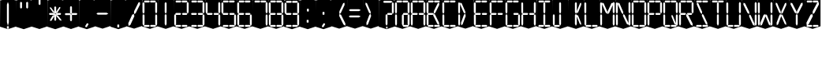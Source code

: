 SplineFontDB: 3.0
FontName: Oisac-Regular
FullName: Oisac Regular
FamilyName: Oisac
Weight: Regular
Copyright: Copyright (c) 2025, Dr Anirban Mitra
UComments: "2025-1-26: Created with FontForge (http://fontforge.org)"
Version: 0.100
ItalicAngle: 0
UnderlinePosition: -102
UnderlineWidth: 51
Ascent: 820
Descent: 204
InvalidEm: 0
UFOAscent: 820
UFODescent: -204
LayerCount: 7
Layer: 0 0 "Back" 1
Layer: 1 0 "public.default" 0 "glyphs"
Layer: 2 0 "flat" 1 "glyphs.flat"
Layer: 3 0 "peak" 1 "glyphs.peak"
Layer: 4 0 "Black" 1 "glyphs.B_lack"
Layer: 5 0 "flat#1" 1 "glyphs.flat#1"
Layer: 6 0 "peak#1" 1 "glyphs.peak#1"
StyleMap: 0x0000
FSType: 0
OS2Version: 0
OS2_WeightWidthSlopeOnly: 0
OS2_UseTypoMetrics: 0
CreationTime: 1739809578
ModificationTime: 1740369903
PfmFamily: 16
TTFWeight: 400
TTFWidth: 5
LineGap: 0
VLineGap: 0
OS2TypoAscent: 1230
OS2TypoAOffset: 0
OS2TypoDescent: -306
OS2TypoDOffset: 0
OS2TypoLinegap: 0
OS2WinAscent: 1230
OS2WinAOffset: 0
OS2WinDescent: 306
OS2WinDOffset: 0
HheadAscent: 1230
HheadAOffset: 0
HheadDescent: -306
HheadDOffset: 0
OS2CapHeight: 768
OS2XHeight: 512
OS2Vendor: 'anir'
DEI: 91125
LangName: 1033 "Copyright (c) 2025, Dr Anirban Mitra" "" "" "" "" "Version 0.100" "" "" "Dr Anirban Mitra" "Dr Anirban Mitra" "A Color Variable Caps only Font with LED Display Look " "https://fonts.atipra.in" "https://github.com/mitradranirban" "This font is released under SIL Open Font Licence Version 1.1. The Licence is available with a FAQ at https://openfontlicense.org" "https://openfontlicense.org"
PickledDataWithLists: "(dp0
Vxyz.fontra.lineMetricsHorizontalLayout.zones
p1
(dp2
Vascender
p3
I16
sVbaseline
p4
I-16
sVcapHeight
p5
I16
sVdescender
p6
I-16
sVxHeight
p7
I16
ss."
Encoding: Custom
UnicodeInterp: none
NameList: AGL For New Fonts
DisplaySize: -72
AntiAlias: 1
FitToEm: 0
WinInfo: 36 18 7
BeginChars: 160 160

StartChar: .notdef
Encoding: 53 0 0
GlifName: _notdef
Width: 512
VWidth: 0
Flags: W
LayerCount: 2
Fore
Refer: 51 32 N 1 0 0 1 3 -18 2
Refer: 31 -1 N 1 0 0 1 11 -2 2
Refer: 31 -1 N 1 0 0 1 10 379 2
Refer: 31 -1 N 1 0 0 1 216 2 2
Refer: 31 -1 N 1 0 0 1 216 392 2
Refer: 31 -1 N 1 0 0 1 420 -5 2
Refer: 31 -1 N 1 0 0 1 419 386 2
Refer: 31 -1 N 0 1 -0.5 0 456 -40 2
Refer: 31 -1 N 0 1 -0.5 0 453 745 2
Refer: 31 -1 N 0 1 -0.5 0 249.06 350 2
Refer: 31 -1 N 0 1 -0.45 0 449.933 350 2
Refer: 31 -1 N 0.685728 0.488083 -0.340114 0.85335 397.16 7.74371 2
Refer: 31 -1 N 0 1 -0.5 0 253 -41 2
Refer: 31 -1 N 0 1 -0.5 0 257 745 2
Refer: 31 -1 N 0.595228 -0.882265 0.356786 0.875603 264.911 449.2 2
Refer: 31 -1 N 0.643447 -0.709068 0.257814 0.84246 90.2595 48.2422 2
Refer: 31 -1 N 0.682045 0.497351 -0.338287 0.869553 194 404 2
Guideline: "TOP" "" 11 795 0 0 0
PickledDataWithLists: "(dp0
Vxyz.fontra.layer-names
p1
(dp2
VOisac-Regular/public.default
p3
Vdefault
p4
ss."
EndChar

StartChar: A
Encoding: 27 65 1
GlifName: A_
Width: 512
VWidth: 0
Flags: W
LayerCount: 2
Fore
Refer: 51 32 N 1 0 0 1 3 -8 2
Refer: 31 -1 N 1 0 0 1 11 -2 2
Refer: 31 -1 N 1 0 0 1 10 389 2
Refer: 31 -1 N 1 0 0 1 420 -5 2
Refer: 31 -1 N 1 0 0 1 419 396 2
Refer: 31 -1 N 0 1 -0.5 0 453 755 2
Refer: 31 -1 N 0 1 -0.5 0 249.06 350 2
Refer: 31 -1 N 0 1 -0.45 0 449.933 350 2
Refer: 31 -1 N 0 1 -0.5 0 257 755 2
PickledDataWithLists: "(dp0
Vxyz.fontra.layer-names
p1
(dp2
VOisac-Regular/public.default
p3
Vdefault
p4
ss."
EndChar

StartChar: B
Encoding: 28 66 2
GlifName: B_
Width: 512
VWidth: 0
Flags: W
LayerCount: 2
Fore
Refer: 51 32 N 1 0 0 1 3 -8 2
Refer: 31 -1 N 1 0 0 1 11 -2 2
Refer: 31 -1 N 1 0 0 1 10 389 2
Refer: 31 -1 N 0 1 -0.5 0 456 -40 2
Refer: 31 -1 N 0 1 -0.5 0 453 755 2
Refer: 31 -1 N 0 1 -0.5 0 249.06 350 2
Refer: 31 -1 N 0.937286 0.544684 -0.464884 0.952309 386.037 5.28175 2
Refer: 31 -1 N 0 1 -0.5 0 253 -41 2
Refer: 31 -1 N 0 1 -0.5 0 257 755 2
Refer: 31 -1 N 0.758859 -0.927149 0.454868 0.920148 219.918 433.533 2
PickledDataWithLists: "(dp0
Vxyz.fontra.layer-names
p1
(dp2
VOisac-Regular/public.default
p3
Vdefault
p4
ss."
EndChar

StartChar: C
Encoding: 29 67 3
GlifName: C_
Width: 512
VWidth: 0
Flags: W
LayerCount: 2
Fore
Refer: 51 32 N 1 0 0 1 3 -8 2
Refer: 31 -1 N 1 0 0 1 11 -2 2
Refer: 31 -1 N 1 0 0 1 10 389 2
Refer: 31 -1 N 0 1 -0.5 0 456 -40 2
Refer: 31 -1 N 0 1 -0.5 0 453 755 2
Refer: 31 -1 N 0 1 -0.5 0 253 -41 2
Refer: 31 -1 N 0 1 -0.5 0 257 755 2
Guideline: "TOP" "" 11 795 0 0 0
PickledDataWithLists: "(dp0
Vxyz.fontra.layer-names
p1
(dp2
VOisac-Regular/public.default
p3
Vdefault
p4
ss."
EndChar

StartChar: D
Encoding: 30 68 4
GlifName: D_
Width: 512
VWidth: 0
Flags: W
LayerCount: 2
Fore
Refer: 31 -1 N 1 0 0 1 11 -2 2
Refer: 31 -1 N 1 0 0 1 10 389 2
Refer: 31 -1 N 0.864536 -0.796041 0.346399 0.945795 83.5746 51.5145 2
Refer: 31 -1 N 0.83377 0.544634 -0.413541 0.952221 217.92 369.703 2
Refer: 51 32 N 1 0 0 1 0 0 2
Guideline: "TOP" "" 11 795 0 0 0
PickledDataWithLists: "(dp0
Vxyz.fontra.layer-names
p1
(dp2
VOisac-Regular/public.default
p3
Vdefault
p4
ss."
EndChar

StartChar: E
Encoding: 31 69 5
GlifName: E_
Width: 512
VWidth: 0
Flags: W
LayerCount: 2
Fore
Refer: 51 32 N 1 0 0 1 3 -8 2
Refer: 31 -1 N 1 0 0 1 11 -2 2
Refer: 31 -1 N 1 0 0 1 10 389 2
Refer: 31 -1 N 0 1 -0.5 0 456 -40 2
Refer: 31 -1 N 0 1 -0.5 0 453 755 2
Refer: 31 -1 N 0 1 -0.5 0 249.06 350 2
Refer: 31 -1 N 0 1 -0.45 0 449.933 350 2
Refer: 31 -1 N 0 1 -0.5 0 253 -41 2
Refer: 31 -1 N 0 1 -0.5 0 257 755 2
Guideline: "TOP" "" 11 795 0 0 0
PickledDataWithLists: "(dp0
Vxyz.fontra.layer-names
p1
(dp2
VOisac-Regular/public.default
p3
Vdefault
p4
ss."
EndChar

StartChar: F
Encoding: 32 70 6
GlifName: F_
Width: 512
VWidth: 0
Flags: W
LayerCount: 2
Fore
Refer: 51 32 N 1 0 0 1 3 -8 2
Refer: 31 -1 N 1 0 0 1 11 -2 2
Refer: 31 -1 N 1 0 0 1 10 389 2
Refer: 31 -1 N 0 1 -0.5 0 453 755 2
Refer: 31 -1 N 0 1 -0.5 0 249.06 350 2
Refer: 31 -1 N 0 1 -0.45 0 449.933 350 2
Refer: 31 -1 N 0 1 -0.5 0 257 755 2
Guideline: "TOP" "" 11 795 0 0 0
PickledDataWithLists: "(dp0
Vxyz.fontra.layer-names
p1
(dp2
VOisac-Regular/public.default
p3
Vdefault
p4
ss."
EndChar

StartChar: G
Encoding: 33 71 7
GlifName: G_
Width: 512
VWidth: 0
Flags: W
LayerCount: 2
Fore
Refer: 51 32 N 1 0 0 1 3 -8 2
Refer: 31 -1 N 1 0 0 1 11 -2 2
Refer: 31 -1 N 1 0 0 1 10 389 2
Refer: 31 -1 N 1 0 0 1 420 -5 2
Refer: 31 -1 N 0 1 -0.5 0 456 -40 2
Refer: 31 -1 N 0 1 -0.5 0 453 755 2
Refer: 31 -1 N 0 1 -0.45 0 449.933 350 2
Refer: 31 -1 N 0 1 -0.5 0 253 -41 2
Refer: 31 -1 N 0 1 -0.5 0 257 755 2
Guideline: "TOP" "" 11 795 0 0 0
PickledDataWithLists: "(dp0
Vxyz.fontra.layer-names
p1
(dp2
VOisac-Regular/public.default
p3
Vdefault
p4
ss."
EndChar

StartChar: H
Encoding: 34 72 8
GlifName: H_
Width: 512
VWidth: 0
Flags: W
LayerCount: 2
Fore
Refer: 31 -1 N 1 0 0 1 11 -2 2
Refer: 31 -1 N 1 0 0 1 10 389 2
Refer: 31 -1 N 1 0 0 1 420 -5 2
Refer: 31 -1 N 1 0 0 1 419 396 2
Refer: 31 -1 N 0 1 -0.5 0 249.06 350 2
Refer: 31 -1 N 0 1 -0.45 0 449.933 350 2
Refer: 51 32 N 1 0 0 1 0 0 2
Guideline: "TOP" "" 11 795 0 0 0
PickledDataWithLists: "(dp0
Vxyz.fontra.layer-names
p1
(dp2
VOisac-Regular/public.default
p3
Vdefault
p4
ss."
EndChar

StartChar: I
Encoding: 35 73 9
GlifName: I_
Width: 512
VWidth: 0
Flags: W
LayerCount: 2
Fore
Refer: 51 32 N 1 0 0 1 3 -8 2
Refer: 31 -1 N 1 0 0 1 216 2 2
Refer: 31 -1 N 1 0 0 1 216 392 2
Refer: 31 -1 N 0 1 -0.5 0 456 -40 2
Refer: 31 -1 N 0 1 -0.5 0 453 755 2
Refer: 31 -1 N 0 1 -0.5 0 253 -41 2
Refer: 31 -1 N 0 1 -0.5 0 257 755 2
Guideline: "TOP" "" 11 795 0 0 0
PickledDataWithLists: "(dp0
Vxyz.fontra.layer-names
p1
(dp2
VOisac-Regular/public.default
p3
Vdefault
p4
ss."
EndChar

StartChar: J
Encoding: 36 74 10
GlifName: J_
Width: 512
VWidth: 0
Flags: W
LayerCount: 2
Fore
Refer: 51 32 N 1 0 0 1 3 -8 2
Refer: 31 -1 N 1 0 0 1 11 -2 2
Refer: 31 -1 N 1 0 0 1 216 2 2
Refer: 31 -1 N 1 0 0 1 216 392 2
Refer: 31 -1 N 0 1 -0.5 0 253 -41 2
PickledDataWithLists: "(dp0
Vxyz.fontra.layer-names
p1
(dp2
VOisac-Regular/public.default
p3
Vdefault
p4
ss."
EndChar

StartChar: K
Encoding: 37 75 11
GlifName: K_
Width: 512
VWidth: 0
Flags: W
LayerCount: 2
Fore
Refer: 51 32 N 1 0 0 1 3 -8 2
Refer: 31 -1 N 1 0 0 1 216 2 2
Refer: 31 -1 N 1 0 0 1 216 392 2
Refer: 31 -1 N 0.685728 0.488083 -0.340114 0.85335 397.16 7.74371 2
Refer: 31 -1 N 0.595228 -0.882265 0.356786 0.875603 264.911 449.2 2
PickledDataWithLists: "(dp0
Vxyz.fontra.layer-names
p1
(dp2
VOisac-Regular/public.default
p3
Vdefault
p4
ss."
EndChar

StartChar: L
Encoding: 38 76 12
GlifName: L_
Width: 512
VWidth: 0
Flags: W
LayerCount: 2
Fore
Refer: 51 32 N 1 0 0 1 3 -8 2
Refer: 31 -1 N 1 0 0 1 11 -2 2
Refer: 31 -1 N 1 0 0 1 10 389 2
Refer: 31 -1 N 0 1 -0.5 0 456 -40 2
Refer: 31 -1 N 0 1 -0.5 0 253 -41 2
PickledDataWithLists: "(dp0
Vxyz.fontra.layer-names
p1
(dp2
VOisac-Regular/public.default
p3
Vdefault
p4
ss."
EndChar

StartChar: M
Encoding: 39 77 13
GlifName: M_
Width: 512
VWidth: 0
Flags: W
LayerCount: 2
Fore
Refer: 51 32 N 1 0 0 1 3 -8 2
Refer: 31 -1 N 1 0 0 1 11 -2 2
Refer: 31 -1 N 1 0 0 1 10 389 2
Refer: 31 -1 N 1 0 0 1 420 -5 2
Refer: 31 -1 N 1 0 0 1 419 396 2
Refer: 31 -1 N 0.715928 -0.94968 0.429135 0.942509 231.722 425.669 2
Refer: 31 -1 N 0.838233 0.545186 -0.415755 0.953186 218.623 369.303 2
PickledDataWithLists: "(dp0
Vxyz.fontra.layer-names
p1
(dp2
VOisac-Regular/public.default
p3
Vdefault
p4
ss."
EndChar

StartChar: N
Encoding: 40 78 14
GlifName: N_
Width: 512
VWidth: 0
Flags: W
LayerCount: 2
Fore
Refer: 51 32 N 1 0 0 1 3 -8 2
Refer: 31 -1 N 1 0 0 1 11 -2 2
Refer: 31 -1 N 1 0 0 1 10 389 2
Refer: 31 -1 N 1 0 0 1 420 -5 2
Refer: 31 -1 N 1 0 0 1 419 396 2
Refer: 31 -1 N 0.867359 0.52342 -0.430201 0.915131 389.129 6.20669 2
Refer: 31 -1 N 0.853298 0.558805 -0.423226 0.976999 220.998 359.423 2
PickledDataWithLists: "(dp0
Vxyz.fontra.layer-names
p1
(dp2
VOisac-Regular/public.default
p3
Vdefault
p4
ss."
EndChar

StartChar: O
Encoding: 41 79 15
GlifName: O_
Width: 512
VWidth: 0
Flags: W
LayerCount: 2
Fore
Refer: 51 32 N 1 0 0 1 3 -8 2
Refer: 31 -1 N 1 0 0 1 11 -2 2
Refer: 31 -1 N 1 0 0 1 10 389 2
Refer: 31 -1 N 1 0 0 1 420 -5 2
Refer: 31 -1 N 1 0 0 1 419 396 2
Refer: 31 -1 N 0 1 -0.5 0 456 -40 2
Refer: 31 -1 N 0 1 -0.5 0 453 755 2
Refer: 31 -1 N 0 1 -0.5 0 253 -41 2
Refer: 31 -1 N 0 1 -0.5 0 257 755 2
PickledDataWithLists: "(dp0
Vxyz.fontra.layer-names
p1
(dp2
VOisac-Regular/public.default
p3
Vdefault
p4
ss."
EndChar

StartChar: P
Encoding: 42 80 16
GlifName: P_
Width: 512
VWidth: 0
Flags: W
LayerCount: 2
Fore
Refer: 51 32 N 1 0 0 1 3 -8 2
Refer: 31 -1 N 1 0 0 1 11 -2 2
Refer: 31 -1 N 1 0 0 1 10 389 2
Refer: 31 -1 N 1 0 0 1 419 396 2
Refer: 31 -1 N 0 1 -0.5 0 453 755 2
Refer: 31 -1 N 0 1 -0.5 0 249.06 350 2
Refer: 31 -1 N 0 1 -0.45 0 449.933 350 2
Refer: 31 -1 N 0 1 -0.5 0 257 755 2
PickledDataWithLists: "(dp0
Vxyz.fontra.layer-names
p1
(dp2
VOisac-Regular/public.default
p3
Vdefault
p4
ss."
EndChar

StartChar: Q
Encoding: 43 81 17
GlifName: Q_
Width: 512
VWidth: 0
Flags: W
LayerCount: 2
Fore
Refer: 51 32 N 1 0 0 1 3 -8 2
Refer: 31 -1 N 1 0 0 1 11 -2 2
Refer: 31 -1 N 1 0 0 1 10 389 2
Refer: 31 -1 N 1 0 0 1 420 -5 2
Refer: 31 -1 N 1 0 0 1 419 396 2
Refer: 31 -1 N 0 1 -0.5 0 456 -40 2
Refer: 31 -1 N 0 1 -0.5 0 453 755 2
Refer: 31 -1 N 0.685728 0.488083 -0.340114 0.85335 397.16 7.74371 2
Refer: 31 -1 N 0 1 -0.5 0 253 -41 2
Refer: 31 -1 N 0 1 -0.5 0 257 755 2
PickledDataWithLists: "(dp0
Vxyz.fontra.layer-names
p1
(dp2
VOisac-Regular/public.default
p3
Vdefault
p4
ss."
EndChar

StartChar: R
Encoding: 44 82 18
GlifName: R_
Width: 512
VWidth: 0
Flags: W
LayerCount: 2
Fore
Refer: 51 32 N 1 0 0 1 3 -8 2
Refer: 31 -1 N 1 0 0 1 11 -2 2
Refer: 31 -1 N 1 0 0 1 10 389 2
Refer: 31 -1 N 1 0 0 1 419 396 2
Refer: 31 -1 N 0 1 -0.5 0 453 755 2
Refer: 31 -1 N 0 1 -0.5 0 249.06 350 2
Refer: 31 -1 N 0 1 -0.45 0 449.933 350 2
Refer: 31 -1 N 1.03053 0.573336 -0.511129 1.0024 417.098 -23.5001 2
Refer: 31 -1 N 0 1 -0.5 0 257 755 2
PickledDataWithLists: "(dp0
Vxyz.fontra.layer-names
p1
(dp2
VOisac-Regular/public.default
p3
Vdefault
p4
ss."
EndChar

StartChar: S
Encoding: 45 83 19
GlifName: S_
Width: 512
VWidth: 0
Flags: W
LayerCount: 2
Fore
Refer: 51 32 N 1 0 0 1 3 -8 2
Refer: 31 -1 N 0 1 -0.5 0 456 -40 2
Refer: 31 -1 N 0 1 -0.5 0 453 755 2
Refer: 31 -1 N 0.87168 0.530519 -0.432344 0.927544 388.938 5.89789 2
Refer: 31 -1 N 0 1 -0.5 0 253 -41 2
Refer: 31 -1 N 0 1 -0.5 0 257 755 2
Refer: 31 -1 N 0.848627 0.550109 -0.42091 0.961794 220.262 365.731 2
PickledDataWithLists: "(dp0
Vxyz.fontra.layer-names
p1
(dp2
VOisac-Regular/public.default
p3
Vdefault
p4
ss."
EndChar

StartChar: T
Encoding: 46 84 20
GlifName: T_
Width: 512
VWidth: 0
Flags: W
LayerCount: 2
Fore
Refer: 51 32 N 1 0 0 1 3 -8 2
Refer: 31 -1 N 1 0 0 1 216 2 2
Refer: 31 -1 N 1 0 0 1 216 392 2
Refer: 31 -1 N 0 1 -0.5 0 453 755 2
Refer: 31 -1 N 0 1 -0.5 0 257 755 2
PickledDataWithLists: "(dp0
Vxyz.fontra.layer-names
p1
(dp2
VOisac-Regular/public.default
p3
Vdefault
p4
ss."
EndChar

StartChar: U
Encoding: 47 85 21
GlifName: U_
Width: 512
VWidth: 0
Flags: W
LayerCount: 2
Fore
Refer: 51 32 N 1 0 0 1 3 -8 2
Refer: 31 -1 N 1 0 0 1 11 -2 2
Refer: 31 -1 N 1 0 0 1 10 389 2
Refer: 31 -1 N 1 0 0 1 420 -5 2
Refer: 31 -1 N 1 0 0 1 419 396 2
Refer: 31 -1 N 0 1 -0.5 0 456 -40 2
Refer: 31 -1 N 0 1 -0.5 0 253 -41 2
PickledDataWithLists: "(dp0
Vxyz.fontra.layer-names
p1
(dp2
VOisac-Regular/public.default
p3
Vdefault
p4
ss."
EndChar

StartChar: V
Encoding: 48 86 22
GlifName: V_
Width: 512
VWidth: 0
Flags: W
LayerCount: 2
Fore
Refer: 51 32 N 1 0 0 1 3 -8 2
Refer: 31 -1 N 1 0 0 1 420 -5 2
Refer: 31 -1 N 1 0 0 1 419 396 2
Refer: 31 -1 N 0.868845 0.548674 -0.430938 0.959285 386.396 -25.4448 2
Refer: 31 -1 N 0.940564 0.548375 -0.466509 0.958762 211 362 2
PickledDataWithLists: "(dp0
Vxyz.fontra.layer-names
p1
(dp2
VOisac-Regular/public.default
p3
Vdefault
p4
ss."
EndChar

StartChar: W
Encoding: 49 87 23
GlifName: W_
Width: 512
VWidth: 0
Flags: W
LayerCount: 2
Fore
Refer: 51 32 N 1 0 0 1 3 -8 2
Refer: 31 -1 N 1 0 0 1 11 -2 2
Refer: 31 -1 N 1 0 0 1 10 389 2
Refer: 31 -1 N 1 0 0 1 420 -5 2
Refer: 31 -1 N 1 0 0 1 419 396 2
Refer: 31 -1 N 0.792179 0.558277 -0.392912 0.976074 390.499 -20.7058 2
Refer: 31 -1 N 0.972779 -0.810252 0.38977 0.96268 61.7429 37.3974 2
PickledDataWithLists: "(dp0
Vxyz.fontra.layer-names
p1
(dp2
VOisac-Regular/public.default
p3
Vdefault
p4
ss."
EndChar

StartChar: X
Encoding: 50 88 24
GlifName: X_
Width: 512
VWidth: 0
Flags: W
LayerCount: 2
Fore
Refer: 51 32 N 1 0 0 1 3 -8 2
Refer: 31 -1 N 0.755684 0.543747 -0.403523 0.911847 394.226 5.31663 2
Refer: 31 -1 N 0.695695 -0.936656 0.417007 0.929584 237.286 430.215 2
Refer: 31 -1 N 0.855753 -0.7839 0.34288 0.93137 83.8402 51.0577 2
Refer: 31 -1 N 0.817007 0.542755 -0.405226 0.948937 215.277 371.065 2
PickledDataWithLists: "(dp0
Vxyz.fontra.layer-names
p1
(dp2
VOisac-Regular/public.default
p3
Vdefault
p4
ss."
EndChar

StartChar: Y
Encoding: 51 89 25
GlifName: Y_
Width: 512
VWidth: 0
Flags: W
LayerCount: 2
Fore
Refer: 51 32 N 1 0 0 1 3 -8 2
Refer: 31 -1 N 1 0 0 1 216 2 2
Refer: 31 -1 N 0.799943 -0.943617 0.479494 0.936492 225.899 430.253 2
Refer: 31 -1 N 0.966477 0.534558 -0.479362 0.934605 209.586 374.845 2
PickledDataWithLists: "(dp0
Vxyz.fontra.layer-names
p1
(dp2
VOisac-Regular/public.default
p3
Vdefault
p4
ss."
EndChar

StartChar: Z
Encoding: 52 90 26
GlifName: Z_
Width: 512
VWidth: 0
Flags: W
LayerCount: 2
Fore
Refer: 51 32 N 1 0 0 1 3 -8 2
Refer: 31 -1 N 0 1 -0.5 0 456 -40 2
Refer: 31 -1 N 0 1 -0.5 0 453 755 2
Refer: 31 -1 N 0 1 -0.5 0 253 -41 2
Refer: 31 -1 N 0 1 -0.5 0 257 755 2
Refer: 31 -1 N 0.860765 -0.98805 0.515951 0.980589 223.336 429.668 2
Refer: 31 -1 N 1.18556 -0.785312 0.475027 0.933048 18.2575 52.4193 2
PickledDataWithLists: "(dp0
Vxyz.fontra.layer-names
p1
(dp2
VOisac-Regular/public.default
p3
Vdefault
p4
ss."
EndChar

StartChar: asterisk
Encoding: 4 42 27
GlifName: asterisk
Width: 512
VWidth: 0
Flags: W
LayerCount: 2
Fore
Refer: 51 32 N 1 0 0 1 3 -18 2
Refer: 31 -1 N 1 0 0 0.598563 216 159.363 2
Refer: 31 -1 N 1 0 0 0.637591 216 392.725 2
Refer: 31 -1 N 0 1 -0.5 0 249.06 350 2
Refer: 31 -1 N 0 1 -0.45 0 449.933 350 2
Refer: 31 -1 N 0.815466 0.283689 -0.404462 0.495993 419.36 153.96 2
Refer: 31 -1 N 0.558153 -0.518039 0.334562 0.514128 266.105 438.631 2
Refer: 31 -1 N 0.781395 -0.423429 0.313086 0.503086 62.9136 172.708 2
Refer: 31 -1 N 0.692857 0.273794 -0.343649 0.478694 193.676 411.712 2
PickledDataWithLists: "(dp0
Vxyz.fontra.layer-names
p1
(dp2
VOisac-Regular/public.default
p3
Vdefault
p4
ss."
EndChar

StartChar: at
Encoding: 26 64 28
GlifName: at
Width: 512
VWidth: 0
Flags: HW
LayerCount: 2
Fore
SplineSet
5 839 m 257
 261 895 l 257
 515 842 l 257
 515 -13 l 257
 259 -98 l 257
 0 -17 l 257
 5 839 l 257
20 344 m 257
 20 59 l 257
 52 -2 l 257
 82 55 l 257
 82 344 l 257
 51 387 l 257
 20 344 l 257
19 735 m 257
 19 450 l 257
 51 389 l 257
 81 446 l 257
 81 735 l 257
 50 778 l 257
 19 735 l 257
242 342 m 257
 242 57 l 257
 274 -4 l 257
 304 53 l 257
 304 342 l 257
 273 385 l 257
 242 342 l 257
428 742 m 257
 428 457 l 257
 460 396 l 257
 490 453 l 257
 490 742 l 257
 459 785 l 257
 428 742 l 257
292 -31 m 257
 435 -31 l 257
 465 1 l 257
 437 31 l 257
 292 31 l 257
 271 0 l 257
 292 -31 l 257
280 764 m 257
 423 764 l 257
 453 796 l 257
 425 826 l 257
 280 826 l 257
 259 795 l 257
 280 764 l 257
294 359 m 257
 422 359 l 257
 450 391 l 257
 424 421 l 257
 294 421 l 257
 275 390 l 257
 294 359 l 257
84 764 m 257
 227 764 l 257
 257 796 l 257
 229 826 l 257
 84 826 l 257
 63 795 l 257
 84 764 l 257
429 346 m 257
 429 61 l 257
 461 0 l 257
 491 57 l 257
 491 346 l 257
 460 389 l 257
 429 346 l 257
EndSplineSet
PickledDataWithLists: "(dp0
Vcom.black-foundry.variable-components
p1
(lp2
(dp3
Vbase
p4
Vspace
p5
sVlocation
p6
(dp7
sVtransformation
p8
(dp9
Vrotation
p10
I0
sVscaleX
p11
I1
sVscaleY
p12
I1
sVskewX
p13
I0
sVskewY
p14
I0
sVtCenterX
p15
I0
sVtCenterY
p16
I0
sVtranslateX
p17
I3
sVtranslateY
p18
I-8
ssa(dp19
g4
Vcomponent0
p20
sg6
(dp21
sg8
(dp22
g10
I0
sg11
I1
sg12
I1
sg13
I0
sg14
I0
sg15
I0
sg16
I0
sg17
I11
sg18
I-2
ssa(dp23
g4
Vcomponent0
p24
sg6
(dp25
sg8
(dp26
g10
I0
sg11
I1
sg12
I1
sg13
I0
sg14
I0
sg15
I0
sg16
I0
sg17
I10
sg18
I389
ssa(dp27
g4
Vcomponent0
p28
sg6
(dp29
sg8
(dp30
g10
I0
sg11
I1
sg12
I1
sg13
I0
sg14
I0
sg15
I0
sg16
I0
sg17
I233
sg18
I-4
ssa(dp31
g4
Vcomponent0
p32
sg6
(dp33
sg8
(dp34
g10
I0
sg11
I1
sg12
I1
sg13
I0
sg14
I0
sg15
I0
sg16
I0
sg17
I419
sg18
I396
ssa(dp35
g4
Vcomponent0
p36
sg6
(dp37
sg8
(dp38
g10
I90
sg11
I1
sg12
F0.5
sg13
I0
sg14
I0
sg15
I0
sg16
I0
sg17
I465
sg18
I-40
ssa(dp39
g4
Vcomponent0
p40
sg6
(dp41
sg8
(dp42
g10
I90
sg11
I1
sg12
F0.5
sg13
I0
sg14
I0
sg15
I0
sg16
I0
sg17
I453
sg18
I755
ssa(dp43
g4
Vcomponent0
p44
sg6
(dp45
sg8
(dp46
g10
I90
sg11
I1
sg12
F0.45
sg13
I0
sg14
I0
sg15
I0
sg16
I0
sg17
F449.9330351307241
sg18
I350
ssa(dp47
g4
Vcomponent0
p48
sg6
(dp49
sg8
(dp50
g10
I90
sg11
I1
sg12
F0.5
sg13
I0
sg14
I0
sg15
I0
sg16
I0
sg17
I257
sg18
I755
ssa(dp51
g4
Vcomponent0
p52
sg6
(dp53
Vbevel
p54
I45
sVwidth
p55
I400
ssg8
(dp56
g10
I0
sg11
I1
sg12
I1
sg13
I0
sg14
I0
sg15
I0
sg16
I0
sg17
I420
sg18
I0
ssasVxyz.fontra.layer-names
p57
(dp58
VOisac-Regular/public.default
p59
Vdefault
p60
ss."
EndChar

StartChar: colon
Encoding: 20 58 29
GlifName: colon
Width: 512
VWidth: 0
Flags: W
LayerCount: 2
Fore
Refer: 51 32 N 1 0 0 1 3 -18 2
Refer: 31 -1 N 1 0 0 0.25096 216 102.025 2
Refer: 31 -1 N 1 0 0 0.25096 223 464 2
PickledDataWithLists: "(dp0
Vxyz.fontra.layer-names
p1
(dp2
VOisac-Regular/public.default
p3
Vdefault
p4
ss."
EndChar

StartChar: comma
Encoding: 6 44 30
GlifName: comma
Width: 512
VWidth: 0
Flags: HW
LayerCount: 2
Fore
Refer: 51 32 N 1 0 0 1 3 -18 2
Refer: 31 -1 N 0.853948 -0.520359 0.19478 0.319201 185 -21 2
PickledDataWithLists: "(dp0
Vxyz.fontra.layer-names
p1
(dp2
VOisac-Regular/public.default
p3
Vdefault
p4
ss."
EndChar

StartChar: component0
Encoding: 54 -1 31
GlifName: component0
Width: 80
VWidth: 0
GlyphClass: 5
Flags: W
LayerCount: 4
Fore
SplineSet
9 346 m 257
 40 389 l 257
 71 346 l 257
 71 57 l 257
 41 0 l 257
 9 61 l 257
 9 346 l 257
EndSplineSet
PickledDataWithLists: "(dp0
Vcom.black-foundry.glyph-designspace
p1
(dp2
Vaxes
p3
(lp4
(dp5
Vdefault
p6
I100
sVmaximum
p7
I100
sVminimum
p8
I10
sVname
p9
Vwidth
p10
sassVxyz.fontra.layer-names
p11
(dp12
VOisac-Regular/flat
p13
Vflat
p14
sVOisac-Regular/peak
p15
Vpeak
p16
sVOisac-Regular/public.default
p17
Vthin
p18
ss."
Layer: 2
SplineSet
3 390 m 257
 17 390 l 257
 33 390 l 257
 34 -1 l 257
 16 -1 l 257
 0 1 l 257
 3 390 l 257
EndSplineSet
Layer: 3
SplineSet
-1 390 m 257
 17 479 l 257
 34 390 l 257
 34 1 l 257
 17 -72 l 257
 0 1 l 257
 -1 390 l 257
EndSplineSet
EndChar

StartChar: eight
Encoding: 18 56 32
GlifName: eight
Width: 512
VWidth: 0
Flags: W
LayerCount: 2
Fore
Refer: 51 32 N 1 0 0 1 3 -8 2
Refer: 31 -1 N 1 0 0 1 11 -2 2
Refer: 31 -1 N 1 0 0 1 10 389 2
Refer: 31 -1 N 1 0 0 1 420 -5 2
Refer: 31 -1 N 1 0 0 1 419 396 2
Refer: 31 -1 N 0 1 -0.5 0 456 -40 2
Refer: 31 -1 N 0 1 -0.5 0 453 755 2
Refer: 31 -1 N 0 1 -0.5 0 249.06 350 2
Refer: 31 -1 N 0 1 -0.45 0 449.933 350 2
Refer: 31 -1 N 0 1 -0.5 0 253 -41 2
Refer: 31 -1 N 0 1 -0.5 0 257 755 2
PickledDataWithLists: "(dp0
Vxyz.fontra.layer-names
p1
(dp2
VOisac-Regular/public.default
p3
Vdefault
p4
ss."
EndChar

StartChar: equal
Encoding: 23 61 33
GlifName: equal
Width: 512
VWidth: 0
Flags: W
LayerCount: 2
Fore
Refer: 51 32 N 1 0 0 1 0 0 2
Refer: 31 -1 N 0 1 -1 0 445 473 2
Refer: 31 -1 N 0 1 -1 0 441 267 2
PickledDataWithLists: "(dp0
Vxyz.fontra.layer-names
p1
(dp2
VOisac-Regular/public.default
p3
Vdefault
p4
ss."
EndChar

StartChar: exclam
Encoding: 1 33 34
GlifName: exclam
Width: 512
VWidth: 0
Flags: W
LayerCount: 2
Fore
Refer: 51 32 N 1 0 0 1 3 -18 2
Refer: 31 -1 N 1 0 0 0.23978 216 -100.199 2
Refer: 31 -1 N 1 0 0 2.00617 216 0.59854 2
PickledDataWithLists: "(dp0
Vxyz.fontra.layer-names
p1
(dp2
VOisac-Regular/public.default
p3
Vdefault
p4
ss."
EndChar

StartChar: five
Encoding: 15 53 35
GlifName: five
Width: 512
VWidth: 0
Flags: W
LayerCount: 2
Fore
Refer: 51 32 N 1 0 0 1 3 -8 2
Refer: 31 -1 N 1 0 0 1 10 389 2
Refer: 31 -1 N 1 0 0 1 420 -5 2
Refer: 31 -1 N 0 1 -0.5 0 456 -40 2
Refer: 31 -1 N 0 1 -0.5 0 453 755 2
Refer: 31 -1 N 0 1 -0.5 0 249.06 350 2
Refer: 31 -1 N 0 1 -0.45 0 449.933 350 2
Refer: 31 -1 N 0 1 -0.5 0 253 -41 2
Refer: 31 -1 N 0 1 -0.5 0 257 755 2
PickledDataWithLists: "(dp0
Vxyz.fontra.layer-names
p1
(dp2
VOisac-Regular/public.default
p3
Vdefault
p4
ss."
EndChar

StartChar: four
Encoding: 14 52 36
GlifName: four
Width: 512
VWidth: 0
Flags: W
LayerCount: 2
Fore
Refer: 51 32 N 1 0 0 1 3 -8 2
Refer: 31 -1 N 1 0 0 1 10 389 2
Refer: 31 -1 N 1 0 0 1 420 -5 2
Refer: 31 -1 N 1 0 0 1 419 396 2
Refer: 31 -1 N 0 1 -0.5 0 249.06 350 2
Refer: 31 -1 N 0 1 -0.45 0 449.933 350 2
PickledDataWithLists: "(dp0
Vxyz.fontra.layer-names
p1
(dp2
VOisac-Regular/public.default
p3
Vdefault
p4
ss."
EndChar

StartChar: greater
Encoding: 24 62 37
GlifName: greater
Width: 512
VWidth: 0
Flags: W
LayerCount: 2
Fore
Refer: 31 -1 N 0.873478 -0.788703 0.349982 0.937077 83.9963 51.2384 2
Refer: 31 -1 N 0.834373 0.548461 -0.41384 0.958913 218.015 366.926 2
Refer: 51 32 N 1 0 0 1 0 0 2
PickledDataWithLists: "(dp0
Vxyz.fontra.layer-names
p1
(dp2
VOisac-Regular/public.default
p3
Vdefault
p4
ss."
EndChar

StartChar: hyphen
Encoding: 7 45 38
GlifName: hyphen
Width: 512
VWidth: 0
Flags: W
LayerCount: 2
Fore
Refer: 51 32 N 1 0 0 1 0 0 2
Refer: 31 -1 N 0 1 -1 0 445 358 2
PickledDataWithLists: "(dp0
Vxyz.fontra.layer-names
p1
(dp2
VOisac-Regular/public.default
p3
Vdefault
p4
ss."
EndChar

StartChar: less
Encoding: 22 60 39
GlifName: less
Width: 512
VWidth: 0
Flags: W
LayerCount: 2
Fore
Refer: 31 -1 N 0.984828 0.565329 -0.488464 0.988404 414.766 -20.0247 2
Refer: 31 -1 N 0.726876 -0.945327 0.435697 0.938188 228.712 427.188 2
Refer: 51 32 N 1 0 0 1 0 0 2
PickledDataWithLists: "(dp0
Vxyz.fontra.layer-names
p1
(dp2
VOisac-Regular/public.default
p3
Vdefault
p4
ss."
EndChar

StartChar: nine
Encoding: 19 57 40
GlifName: nine
Width: 512
VWidth: 0
Flags: W
LayerCount: 2
Fore
Refer: 51 32 N 1 0 0 1 3 -18 2
Refer: 31 -1 N 1 0 0 1 10 379 2
Refer: 31 -1 N 1 0 0 1 420 -5 2
Refer: 31 -1 N 1 0 0 1 419 386 2
Refer: 31 -1 N 0 1 -0.5 0 456 -40 2
Refer: 31 -1 N 0 1 -0.5 0 453 745 2
Refer: 31 -1 N 0 1 -0.5 0 249.06 350 2
Refer: 31 -1 N 0 1 -0.45 0 449.933 350 2
Refer: 31 -1 N 0 1 -0.5 0 253 -41 2
Refer: 31 -1 N 0 1 -0.5 0 257 745 2
PickledDataWithLists: "(dp0
Vxyz.fontra.layer-names
p1
(dp2
VOisac-Regular/public.default
p3
Vdefault
p4
ss."
EndChar

StartChar: one
Encoding: 11 49 41
GlifName: one
Width: 512
VWidth: 0
Flags: W
LayerCount: 2
Fore
Refer: 51 32 N 1 0 0 1 3 -8 2
Refer: 31 -1 N 1 0 0 1 216 2 2
Refer: 31 -1 N 1 0 0 1 216 392 2
PickledDataWithLists: "(dp0
Vxyz.fontra.layer-names
p1
(dp2
VOisac-Regular/public.default
p3
Vdefault
p4
ss."
EndChar

StartChar: period
Encoding: 8 46 42
GlifName: period
Width: 512
VWidth: 0
Flags: W
LayerCount: 2
Fore
Refer: 51 32 N 1 0 0 1 3 -18 2
Refer: 31 -1 N 1 -7.10325e-05 0.000270972 0.26214 214 -55 2
PickledDataWithLists: "(dp0
Vxyz.fontra.layer-names
p1
(dp2
VOisac-Regular/public.default
p3
Vdefault
p4
ss."
EndChar

StartChar: plus
Encoding: 5 43 43
GlifName: plus
Width: 512
VWidth: 0
Flags: HW
LayerCount: 2
Fore
SplineSet
225 366 m 257
 225 190 l 257
 257 152 l 257
 287 188 l 257
 287 366 l 257
 256 392 l 257
 225 366 l 257
225 626 m 257
 225 434 l 257
 257 393 l 257
 287 431 l 257
 287 626 l 257
 256 655 l 257
 225 626 l 257
76 359 m 257
 219 359 l 257
 249 391 l 257
 221 421 l 257
 76 421 l 257
 55 390 l 257
 76 359 l 257
291 363 m 257
 434 363 l 257
 464 395 l 257
 436 425 l 257
 291 425 l 257
 270 394 l 257
 291 363 l 257
2 847 m 257
 258 903 l 257
 512 850 l 257
 512 -5 l 257
 256 -90 l 257
 -3 -9 l 257
 2 847 l 257
EndSplineSet
PickledDataWithLists: "(dp0
Vcom.black-foundry.variable-components
p1
(lp2
(dp3
Vbase
p4
Vcomponent0
p5
sVlocation
p6
(dp7
sVtransformation
p8
(dp9
Vrotation
p10
I0
sVscaleX
p11
I1
sVscaleY
p12
F0.6162777143030966
sVskewX
p13
I0
sVskewY
p14
I0
sVtCenterX
p15
I0
sVtCenterY
p16
I0
sVtranslateX
p17
I216
sVtranslateY
p18
F152.4191359931861
ssa(dp19
g4
Vcomponent0
p20
sg6
(dp21
sg8
(dp22
g10
I0
sg11
I1
sg12
F0.6740988806409862
sg13
I0
sg14
I0
sg15
I0
sg16
I0
sg17
I216
sg18
F392.651802238718
ssa(dp23
g4
Vcomponent0
p24
sg6
(dp25
Vwidth
p26
I100
ssg8
(dp27
g10
I90
sg11
I1
sg12
F0.5
sg13
I0
sg14
I0
sg15
I0
sg16
I0
sg17
F249.05990221686073
sg18
I350
ssa(dp28
g4
Vcomponent0
p29
sg6
(dp30
sg8
(dp31
g10
I90
sg11
I1
sg12
F0.5
sg13
I0
sg14
I0
sg15
I0
sg16
I0
sg17
I464
sg18
I354
ssa(dp32
g4
Vspace
p33
sg6
(dp34
sasVxyz.fontra.layer-names
p35
(dp36
VOisac-Regular/public.default
p37
Vdefault
p38
ss."
EndChar

StartChar: question
Encoding: 25 63 44
GlifName: question
Width: 512
VWidth: 0
Flags: W
LayerCount: 2
Fore
Refer: 51 32 N 1 0 0 1 3 -18 2
Refer: 31 -1 N 1 0 0 1 216 2 2
Refer: 31 -1 N 1 0 0 1 419 386 2
Refer: 31 -1 N 0 1 -0.13107 0 291 -97 2
Refer: 31 -1 N 0 1 -0.801852 0 453 745 2
Refer: 31 -1 N 0 1 -0.45 0 449.933 350 2
PickledDataWithLists: "(dp0
Vxyz.fontra.layer-names
p1
(dp2
VOisac-Regular/public.default
p3
Vdefault
p4
ss."
EndChar

StartChar: quotedbl
Encoding: 2 34 45
GlifName: quotedbl
Width: 512
VWidth: 0
Flags: HW
LayerCount: 2
Fore
SplineSet
5 829 m 257
 261 885 l 257
 515 832 l 257
 515 -23 l 257
 259 -108 l 257
 0 -27 l 257
 5 829 l 257
140 762 m 257
 140 596 l 257
 172 561 l 257
 202 594 l 257
 202 762 l 257
 171 787 l 257
 140 762 l 257
338 762 m 257
 338 596 l 257
 370 561 l 257
 400 594 l 257
 400 762 l 257
 369 787 l 257
 338 762 l 257
EndSplineSet
PickledDataWithLists: "(dp0
Vcom.black-foundry.variable-components
p1
(lp2
(dp3
Vbase
p4
Vspace
p5
sVlocation
p6
(dp7
sVtransformation
p8
(dp9
Vrotation
p10
I0
sVscaleX
p11
I1
sVscaleY
p12
I1
sVskewX
p13
I0
sVskewY
p14
I0
sVtCenterX
p15
I0
sVtCenterY
p16
I0
sVtranslateX
p17
I3
sVtranslateY
p18
I-18
ssa(dp19
g4
Vcomponent0
p20
sg6
(dp21
sg8
(dp22
g10
I0
sg11
I1
sg12
F0.5818700884167993
sg13
I0
sg14
I0
sg15
I0
sg16
I0
sg17
I131
sg18
F560.6525356058651
ssa(dp23
g4
Vcomponent0
p24
sg6
(dp25
sg8
(dp26
g10
I0
sg11
I1
sg12
F0.581870088416799
sg13
I0
sg14
I0
sg15
I0
sg16
I0
sg17
I329
sg18
F560.6525356058652
ssasVxyz.fontra.layer-names
p27
(dp28
VOisac-Regular/public.default
p29
Vdefault
p30
ss."
EndChar

StartChar: quotesingle
Encoding: 3 39 46
GlifName: quotesingle
Width: 512
VWidth: 0
Flags: HW
LayerCount: 2
Fore
SplineSet
2 847 m 257
 258 903 l 257
 512 850 l 257
 512 -5 l 257
 256 -90 l 257
 -3 -9 l 257
 2 847 l 257
229 851 m 257
 229 716 l 257
 261 686 l 257
 291 714 l 257
 291 851 l 257
 260 872 l 257
 229 851 l 257
EndSplineSet
PickledDataWithLists: "(dp0
Vcom.black-foundry.variable-components
p1
(lp2
(dp3
Vbase
p4
Vspace
p5
sVlocation
p6
(dp7
sa(dp8
g4
Vcomponent0
p9
sg6
(dp10
Vbevel
p11
I45
sVwidth
p12
I400
ssVtransformation
p13
(dp14
Vrotation
p15
I0
sVscaleX
p16
I1
sVscaleY
p17
F0.4757672713851911
sVskewX
p18
I0
sVskewY
p19
I0
sVtCenterX
p20
I0
sVtCenterY
p21
I0
sVtranslateX
p22
I220
sVtranslateY
p23
F686.4992296170051
ssasVxyz.fontra.layer-names
p24
(dp25
VOisac-Regular/public.default
p26
Vdefault
p27
ss."
EndChar

StartChar: semicolon
Encoding: 21 59 47
GlifName: semicolon
Width: 512
VWidth: 0
Flags: W
LayerCount: 2
Fore
Refer: 51 32 N 1 0 0 1 3 -18 2
Refer: 31 -1 N 0.853948 -0.520359 0.19478 0.319201 185 -21 2
Refer: 31 -1 N 1 -7.10325e-05 0.000270972 0.26214 218 358 2
PickledDataWithLists: "(dp0
Vxyz.fontra.layer-names
p1
(dp2
VOisac-Regular/public.default
p3
Vdefault
p4
ss."
EndChar

StartChar: seven
Encoding: 17 55 48
GlifName: seven
Width: 512
VWidth: 0
Flags: W
LayerCount: 2
Fore
Refer: 51 32 N 1 0 0 1 3 -8 2
Refer: 31 -1 N 1 0 0 1 419 396 2
Refer: 31 -1 N 0 1 -0.5 0 453 755 2
Refer: 31 -1 N 0 1 -0.5 0 257 755 2
Refer: 31 -1 N 1 0 0 1 420 -5 2
PickledDataWithLists: "(dp0
Vxyz.fontra.layer-names
p1
(dp2
VOisac-Regular/public.default
p3
Vdefault
p4
ss."
EndChar

StartChar: six
Encoding: 16 54 49
GlifName: six
Width: 512
VWidth: 0
Flags: W
LayerCount: 2
Fore
Refer: 51 32 N 1 0 0 1 3 -8 2
Refer: 31 -1 N 1 0 0 1 11 -2 2
Refer: 31 -1 N 1 0 0 1 10 389 2
Refer: 31 -1 N 1 0 0 1 420 -5 2
Refer: 31 -1 N 0 1 -0.5 0 456 -40 2
Refer: 31 -1 N 0 1 -0.5 0 453 755 2
Refer: 31 -1 N 0 1 -0.5 0 249.06 350 2
Refer: 31 -1 N 0 1 -0.45 0 449.933 350 2
Refer: 31 -1 N 0 1 -0.5 0 253 -41 2
Refer: 31 -1 N 0 1 -0.5 0 257 755 2
PickledDataWithLists: "(dp0
Vxyz.fontra.layer-names
p1
(dp2
VOisac-Regular/public.default
p3
Vdefault
p4
ss."
EndChar

StartChar: slash
Encoding: 9 47 50
GlifName: slash
Width: 512
VWidth: 0
Flags: W
LayerCount: 2
Fore
Refer: 31 -1 N 0.832187 -1.0064 0.498822 0.998798 217.854 425.771 2
Refer: 31 -1 N 1.12171 -0.833363 0.449443 0.990138 29.9033 33.1206 2
Refer: 51 32 N 1 0 0 1 0 0 2
PickledDataWithLists: "(dp0
Vxyz.fontra.layer-names
p1
(dp2
VOisac-Regular/public.default
p3
Vdefault
p4
ss."
EndChar

StartChar: space
Encoding: 0 32 51
GlifName: space
Width: 512
VWidth: 0
Flags: W
LayerCount: 2
Fore
SplineSet
2 847 m 257
 -3 -9 l 257
 256 -90 l 257
 512 -5 l 257
 512 850 l 257
 258 903 l 257
 2 847 l 257
EndSplineSet
PickledDataWithLists: "(dp0
Vxyz.fontra.layer-names
p1
(dp2
VOisac-Regular/public.default
p3
Vdefault
p4
ss."
EndChar

StartChar: three
Encoding: 13 51 52
GlifName: three
Width: 512
VWidth: 0
Flags: W
LayerCount: 2
Fore
Refer: 51 32 N 1 0 0 1 3 -8 2
Refer: 31 -1 N 1 0 0 1 420 -5 2
Refer: 31 -1 N 1 0 0 1 419 396 2
Refer: 31 -1 N 0 1 -0.5 0 456 -40 2
Refer: 31 -1 N 0 1 -0.5 0 453 755 2
Refer: 31 -1 N 0 1 -0.5 0 249.06 350 2
Refer: 31 -1 N 0 1 -0.45 0 449.933 350 2
Refer: 31 -1 N 0 1 -0.5 0 253 -41 2
Refer: 31 -1 N 0 1 -0.5 0 257 755 2
PickledDataWithLists: "(dp0
Vxyz.fontra.layer-names
p1
(dp2
VOisac-Regular/public.default
p3
Vdefault
p4
ss."
EndChar

StartChar: two
Encoding: 12 50 53
GlifName: two
Width: 512
VWidth: 0
Flags: W
LayerCount: 2
Fore
Refer: 51 32 N 1 0 0 1 3 -8 2
Refer: 31 -1 N 1 0 0 1 11 -2 2
Refer: 31 -1 N 1 0 0 1 419 396 2
Refer: 31 -1 N 0 1 -0.5 0 456 -40 2
Refer: 31 -1 N 0 1 -0.5 0 453 755 2
Refer: 31 -1 N 0 1 -0.5 0 249.06 350 2
Refer: 31 -1 N 0 1 -0.45 0 449.933 350 2
Refer: 31 -1 N 0 1 -0.5 0 253 -41 2
Refer: 31 -1 N 0 1 -0.5 0 257 755 2
PickledDataWithLists: "(dp0
Vxyz.fontra.layer-names
p1
(dp2
VOisac-Regular/public.default
p3
Vdefault
p4
ss."
EndChar

StartChar: zero
Encoding: 10 48 54
GlifName: zero
Width: 512
VWidth: 0
Flags: W
LayerCount: 2
Fore
Refer: 51 32 N 1 0 0 1 3 -8 2
Refer: 31 -1 N 1 0 0 1 11 -2 2
Refer: 31 -1 N 1 0 0 1 10 389 2
Refer: 31 -1 N 1 0 0 1 420 -5 2
Refer: 31 -1 N 1 0 0 1 419 396 2
Refer: 31 -1 N 0 1 -0.5 0 456 -40 2
Refer: 31 -1 N 0 1 -0.5 0 453 755 2
Refer: 31 -1 N 0 1 -0.5 0 253 -41 2
Refer: 31 -1 N 0 1 -0.5 0 257 755 2
PickledDataWithLists: "(dp0
Vxyz.fontra.layer-names
p1
(dp2
VOisac-Regular/public.default
p3
Vdefault
p4
ss."
EndChar

StartChar: exclam.0
Encoding: 55 -1 55
Width: 512
VWidth: 0
Flags: HW
LayerCount: 7
Fore
Refer: 51 32 N 1 0 0 1 0 0 2
EndChar

StartChar: quotedbl.0
Encoding: 56 -1 56
Width: 512
VWidth: 0
Flags: HW
LayerCount: 7
Fore
Refer: 51 32 N 1 0 0 1 0 0 2
EndChar

StartChar: quotesingle.0
Encoding: 57 -1 57
Width: 512
VWidth: 0
Flags: HW
LayerCount: 7
Fore
Refer: 51 32 N 1 0 0 1 0 0 2
EndChar

StartChar: asterisk.0
Encoding: 58 -1 58
Width: 512
VWidth: 0
Flags: HW
LayerCount: 7
Fore
Refer: 51 32 N 1 0 0 1 0 0 2
EndChar

StartChar: plus.0
Encoding: 59 -1 59
Width: 512
VWidth: 0
Flags: HW
LayerCount: 7
Fore
Refer: 51 32 N 1 0 0 1 0 0 2
EndChar

StartChar: comma.0
Encoding: 60 -1 60
Width: 512
VWidth: 0
Flags: HW
LayerCount: 7
Fore
Refer: 51 32 N 1 0 0 1 0 0 2
EndChar

StartChar: hyphen.0
Encoding: 61 -1 61
Width: 512
VWidth: 0
Flags: HW
LayerCount: 7
Fore
Refer: 51 32 N 1 0 0 1 0 0 2
EndChar

StartChar: period.0
Encoding: 62 -1 62
Width: 512
VWidth: 0
Flags: HW
LayerCount: 7
Fore
Refer: 51 32 N 1 0 0 1 0 0 2
EndChar

StartChar: slash.0
Encoding: 63 -1 63
Width: 512
VWidth: 0
Flags: HW
LayerCount: 7
Fore
Refer: 51 32 N 1 0 0 1 0 0 2
EndChar

StartChar: zero.0
Encoding: 64 -1 64
Width: 512
VWidth: 0
Flags: HW
LayerCount: 7
Fore
Refer: 51 32 N 1 0 0 1 0 0 2
EndChar

StartChar: one.0
Encoding: 65 -1 65
Width: 512
VWidth: 0
Flags: HW
LayerCount: 7
Fore
Refer: 51 32 N 1 0 0 1 0 0 2
EndChar

StartChar: two.0
Encoding: 66 -1 66
Width: 512
VWidth: 0
Flags: HW
LayerCount: 7
Fore
Refer: 51 32 N 1 0 0 1 0 0 2
EndChar

StartChar: three.0
Encoding: 67 -1 67
Width: 512
VWidth: 0
Flags: HW
LayerCount: 7
Fore
Refer: 51 32 N 1 0 0 1 0 0 2
EndChar

StartChar: four.0
Encoding: 68 -1 68
Width: 512
VWidth: 0
Flags: HW
LayerCount: 7
Fore
Refer: 51 32 N 1 0 0 1 0 0 2
EndChar

StartChar: five.0
Encoding: 69 -1 69
Width: 512
VWidth: 0
Flags: HW
LayerCount: 7
Fore
Refer: 51 32 N 1 0 0 1 0 0 2
EndChar

StartChar: six.0
Encoding: 70 -1 70
Width: 512
VWidth: 0
Flags: HW
LayerCount: 7
Fore
Refer: 51 32 N 1 0 0 1 0 0 2
EndChar

StartChar: seven.0
Encoding: 71 -1 71
Width: 512
VWidth: 0
Flags: HW
LayerCount: 7
Fore
Refer: 51 32 N 1 0 0 1 0 0 2
EndChar

StartChar: eight.0
Encoding: 72 -1 72
Width: 512
VWidth: 0
Flags: HW
LayerCount: 7
Fore
Refer: 51 32 N 1 0 0 1 0 0 2
EndChar

StartChar: nine.0
Encoding: 73 -1 73
Width: 512
VWidth: 0
Flags: HW
LayerCount: 7
Fore
Refer: 51 32 N 1 0 0 1 0 0 2
EndChar

StartChar: colon.0
Encoding: 74 -1 74
Width: 512
VWidth: 0
Flags: HW
LayerCount: 7
Fore
Refer: 51 32 N 1 0 0 1 0 0 2
EndChar

StartChar: semicolon.0
Encoding: 75 -1 75
Width: 512
VWidth: 0
Flags: HW
LayerCount: 7
Fore
Refer: 51 32 N 1 0 0 1 0 0 2
EndChar

StartChar: less.0
Encoding: 76 -1 76
Width: 512
VWidth: 0
Flags: HW
LayerCount: 7
Fore
Refer: 51 32 N 1 0 0 1 0 0 2
EndChar

StartChar: equal.0
Encoding: 77 -1 77
Width: 512
VWidth: 0
Flags: HW
LayerCount: 7
Fore
Refer: 51 32 N 1 0 0 1 0 0 2
EndChar

StartChar: greater.0
Encoding: 78 -1 78
Width: 512
VWidth: 0
Flags: HW
LayerCount: 7
Fore
Refer: 51 32 N 1 0 0 1 0 0 2
EndChar

StartChar: question.0
Encoding: 79 -1 79
Width: 512
VWidth: 0
Flags: HW
LayerCount: 7
Fore
Refer: 51 32 N 1 0 0 1 0 0 2
EndChar

StartChar: A.0
Encoding: 80 -1 80
Width: 512
VWidth: 0
Flags: HW
LayerCount: 7
Fore
Refer: 51 32 N 1 0 0 1 0 0 2
EndChar

StartChar: B.0
Encoding: 81 -1 81
Width: 512
VWidth: 0
Flags: HW
LayerCount: 7
Fore
Refer: 51 32 N 1 0 0 1 0 0 2
EndChar

StartChar: NameMe.82
Encoding: 82 -1 82
Width: 512
VWidth: 0
Flags: HW
LayerCount: 7
Fore
Refer: 51 32 N 1 0 0 1 0 0 2
EndChar

StartChar: NameMe.83
Encoding: 83 -1 83
Width: 512
VWidth: 0
Flags: HW
LayerCount: 7
Fore
Refer: 51 32 N 1 0 0 1 0 0 2
EndChar

StartChar: NameMe.84
Encoding: 84 -1 84
Width: 512
VWidth: 0
Flags: HW
LayerCount: 7
Fore
Refer: 51 32 N 1 0 0 1 0 0 2
EndChar

StartChar: NameMe.85
Encoding: 85 -1 85
Width: 512
VWidth: 0
Flags: HW
LayerCount: 7
Fore
Refer: 51 32 N 1 0 0 1 0 0 2
EndChar

StartChar: NameMe.86
Encoding: 86 -1 86
Width: 512
VWidth: 0
Flags: HW
LayerCount: 7
Fore
Refer: 51 32 N 1 0 0 1 0 0 2
EndChar

StartChar: NameMe.87
Encoding: 87 -1 87
Width: 512
VWidth: 0
Flags: HW
LayerCount: 7
Fore
Refer: 51 32 N 1 0 0 1 0 0 2
EndChar

StartChar: NameMe.88
Encoding: 88 -1 88
Width: 512
VWidth: 0
Flags: HW
LayerCount: 7
Fore
Refer: 51 32 N 1 0 0 1 0 0 2
EndChar

StartChar: NameMe.89
Encoding: 89 -1 89
Width: 512
VWidth: 0
Flags: HW
LayerCount: 7
Fore
Refer: 51 32 N 1 0 0 1 0 0 2
EndChar

StartChar: NameMe.90
Encoding: 90 -1 90
Width: 512
VWidth: 0
Flags: HW
LayerCount: 7
Fore
Refer: 51 32 N 1 0 0 1 0 0 2
EndChar

StartChar: NameMe.91
Encoding: 91 -1 91
Width: 512
VWidth: 0
Flags: HW
LayerCount: 7
Fore
Refer: 51 32 N 1 0 0 1 0 0 2
EndChar

StartChar: NameMe.92
Encoding: 92 -1 92
Width: 512
VWidth: 0
Flags: HW
LayerCount: 7
Fore
Refer: 51 32 N 1 0 0 1 0 0 2
EndChar

StartChar: NameMe.93
Encoding: 93 -1 93
Width: 512
VWidth: 0
Flags: HW
LayerCount: 7
Fore
Refer: 51 32 N 1 0 0 1 0 0 2
EndChar

StartChar: NameMe.94
Encoding: 94 -1 94
Width: 512
VWidth: 0
Flags: HW
LayerCount: 7
Fore
Refer: 51 32 N 1 0 0 1 0 0 2
EndChar

StartChar: .notdef
Encoding: 95 -1 95
Width: 512
VWidth: 0
Flags: HW
LayerCount: 7
Fore
Refer: 51 32 N 1 0 0 1 0 0 2
EndChar

StartChar: .notdef
Encoding: 96 -1 96
Width: 512
VWidth: 0
Flags: HW
LayerCount: 7
Fore
Refer: 51 32 N 1 0 0 1 0 0 2
EndChar

StartChar: .notdef
Encoding: 97 -1 97
Width: 512
VWidth: 0
Flags: HW
LayerCount: 7
Fore
Refer: 51 32 N 1 0 0 1 0 0 2
EndChar

StartChar: .notdef
Encoding: 98 -1 98
Width: 512
VWidth: 0
Flags: HW
LayerCount: 7
Fore
Refer: 51 32 N 1 0 0 1 0 0 2
EndChar

StartChar: .notdef
Encoding: 99 -1 99
Width: 512
VWidth: 0
Flags: HW
LayerCount: 7
Fore
Refer: 51 32 N 1 0 0 1 0 0 2
EndChar

StartChar: .notdef
Encoding: 100 -1 100
Width: 512
VWidth: 0
Flags: HW
LayerCount: 7
Fore
Refer: 51 32 N 1 0 0 1 0 0 2
EndChar

StartChar: .notdef
Encoding: 101 -1 101
Width: 512
VWidth: 0
Flags: HW
LayerCount: 7
Fore
Refer: 51 32 N 1 0 0 1 0 0 2
EndChar

StartChar: .notdef
Encoding: 102 -1 102
Width: 512
VWidth: 0
Flags: HW
LayerCount: 7
Fore
Refer: 51 32 N 1 0 0 1 0 0 2
EndChar

StartChar: .notdef
Encoding: 103 -1 103
Width: 512
VWidth: 0
Flags: HW
LayerCount: 7
Fore
Refer: 51 32 N 1 0 0 1 0 0 2
EndChar

StartChar: .notdef
Encoding: 104 -1 104
Width: 512
VWidth: 0
Flags: HW
LayerCount: 7
Fore
Refer: 51 32 N 1 0 0 1 0 0 2
EndChar

StartChar: .notdef
Encoding: 105 -1 105
Width: 512
VWidth: 0
Flags: HW
LayerCount: 7
Fore
Refer: 51 32 N 1 0 0 1 0 0 2
EndChar

StartChar: .notdef
Encoding: 106 -1 106
Width: 512
VWidth: 0
Flags: HW
LayerCount: 7
Fore
Refer: 51 32 N 1 0 0 1 0 0 2
EndChar

StartChar: .notdef
Encoding: 107 -1 107
Width: 512
VWidth: 0
Flags: HW
LayerCount: 7
Fore
Refer: 51 32 N 1 0 0 1 0 0 2
EndChar

StartChar: NameMe.95
Encoding: 108 -1 108
Width: 512
VWidth: 0
Flags: HW
LayerCount: 7
Fore
Refer: 34 33 N 1 0 0 1 0 0 2
EndChar

StartChar: NameMe.96
Encoding: 109 -1 109
Width: 512
VWidth: 0
Flags: HW
LayerCount: 7
Fore
Refer: 45 34 N 1 0 0 1 0 0 2
EndChar

StartChar: NameMe.97
Encoding: 110 -1 110
Width: 512
VWidth: 0
Flags: HW
LayerCount: 7
Fore
Refer: 46 39 N 1 0 0 1 0 0 2
EndChar

StartChar: NameMe.98
Encoding: 111 -1 111
Width: 512
VWidth: 0
Flags: HW
LayerCount: 7
Fore
Refer: 27 42 N 1 0 0 1 0 0 2
EndChar

StartChar: NameMe.99
Encoding: 112 -1 112
Width: 512
VWidth: 0
Flags: HW
LayerCount: 7
Fore
Refer: 43 43 N 1 0 0 1 0 0 2
EndChar

StartChar: NameMe.100
Encoding: 113 -1 113
Width: 512
VWidth: 0
Flags: HW
LayerCount: 7
Fore
Refer: 30 44 N 1 0 0 1 0 0 2
EndChar

StartChar: NameMe.101
Encoding: 114 -1 114
Width: 512
VWidth: 0
Flags: HW
LayerCount: 7
Fore
Refer: 38 45 N 1 0 0 1 0 0 2
EndChar

StartChar: NameMe.102
Encoding: 115 -1 115
Width: 512
VWidth: 0
Flags: HW
LayerCount: 7
Fore
Refer: 42 46 N 1 0 0 1 0 0 2
EndChar

StartChar: NameMe.103
Encoding: 116 -1 116
Width: 512
VWidth: 0
Flags: HW
LayerCount: 7
Fore
Refer: 50 47 N 1 0 0 1 0 0 2
EndChar

StartChar: NameMe.104
Encoding: 117 -1 117
Width: 512
VWidth: 0
Flags: HW
LayerCount: 7
Fore
Refer: 54 48 N 1 0 0 1 0 0 2
EndChar

StartChar: NameMe.105
Encoding: 118 -1 118
Width: 512
VWidth: 0
Flags: HW
LayerCount: 7
Fore
Refer: 41 49 N 1 0 0 1 0 0 2
EndChar

StartChar: NameMe.106
Encoding: 119 -1 119
Width: 512
VWidth: 0
Flags: HW
LayerCount: 7
Fore
Refer: 53 50 N 1 0 0 1 0 0 2
EndChar

StartChar: NameMe.107
Encoding: 120 -1 120
Width: 512
VWidth: 0
Flags: HW
LayerCount: 7
Fore
Refer: 52 51 N 1 0 0 1 0 0 2
EndChar

StartChar: NameMe.108
Encoding: 121 -1 121
Width: 512
VWidth: 0
Flags: HW
LayerCount: 7
Fore
Refer: 36 52 N 1 0 0 1 0 0 2
EndChar

StartChar: NameMe.109
Encoding: 122 -1 122
Width: 512
VWidth: 0
Flags: HW
LayerCount: 7
Fore
Refer: 35 53 N 1 0 0 1 0 0 2
EndChar

StartChar: NameMe.110
Encoding: 123 -1 123
Width: 512
VWidth: 0
Flags: HW
LayerCount: 7
Fore
Refer: 49 54 N 1 0 0 1 0 0 2
EndChar

StartChar: NameMe.111
Encoding: 124 -1 124
Width: 512
VWidth: 0
Flags: HW
LayerCount: 7
Fore
Refer: 48 55 N 1 0 0 1 0 0 2
EndChar

StartChar: NameMe.112
Encoding: 125 -1 125
Width: 512
VWidth: 0
Flags: HW
LayerCount: 7
Fore
Refer: 32 56 N 1 0 0 1 0 0 2
EndChar

StartChar: NameMe.113
Encoding: 126 -1 126
Width: 512
VWidth: 0
Flags: HW
LayerCount: 7
Fore
Refer: 40 57 N 1 0 0 1 0 0 2
EndChar

StartChar: NameMe.114
Encoding: 127 -1 127
Width: 512
VWidth: 0
Flags: HW
LayerCount: 7
Fore
Refer: 29 58 N 1 0 0 1 0 0 2
EndChar

StartChar: NameMe.115
Encoding: 128 -1 128
Width: 512
VWidth: 0
Flags: HW
LayerCount: 7
Fore
Refer: 47 59 N 1 0 0 1 0 0 2
EndChar

StartChar: NameMe.116
Encoding: 129 -1 129
Width: 512
VWidth: 0
Flags: HW
LayerCount: 7
Fore
Refer: 39 60 N 1 0 0 1 0 0 2
EndChar

StartChar: NameMe.117
Encoding: 130 -1 130
Width: 512
VWidth: 0
Flags: HW
LayerCount: 7
Fore
Refer: 33 61 N 1 0 0 1 0 0 2
EndChar

StartChar: NameMe.118
Encoding: 131 -1 131
Width: 512
VWidth: 0
Flags: HW
LayerCount: 7
Fore
Refer: 37 62 N 1 0 0 1 0 0 2
EndChar

StartChar: NameMe.119
Encoding: 132 -1 132
Width: 512
VWidth: 0
Flags: HW
LayerCount: 7
Fore
Refer: 44 63 N 1 0 0 1 0 0 2
EndChar

StartChar: NameMe.120
Encoding: 133 -1 133
Width: 512
VWidth: 0
Flags: HW
LayerCount: 7
Fore
Refer: 28 64 N 1 0 0 1 0 0 2
EndChar

StartChar: NameMe.121
Encoding: 134 -1 134
Width: 512
VWidth: 0
Flags: HW
LayerCount: 7
Fore
Refer: 1 65 N 1 0 0 1 0 0 2
EndChar

StartChar: NameMe.122
Encoding: 135 -1 135
Width: 512
VWidth: 0
Flags: HW
LayerCount: 7
Fore
Refer: 2 66 N 1 0 0 1 0 0 2
EndChar

StartChar: NameMe.123
Encoding: 136 -1 136
Width: 512
VWidth: 0
Flags: HW
LayerCount: 7
Fore
Refer: 3 67 N 1 0 0 1 0 0 2
EndChar

StartChar: NameMe.124
Encoding: 137 -1 137
Width: 512
VWidth: 0
Flags: HW
LayerCount: 7
Fore
Refer: 4 68 N 1 0 0 1 0 0 2
EndChar

StartChar: NameMe.125
Encoding: 138 -1 138
Width: 512
VWidth: 0
Flags: HW
LayerCount: 7
Fore
Refer: 5 69 N 1 0 0 1 0 0 2
EndChar

StartChar: NameMe.126
Encoding: 139 -1 139
Width: 512
VWidth: 0
Flags: HW
LayerCount: 7
Fore
Refer: 6 70 N 1 0 0 1 0 0 2
EndChar

StartChar: NameMe.127
Encoding: 140 -1 140
Width: 512
VWidth: 0
Flags: HW
LayerCount: 7
Fore
Refer: 7 71 N 1 0 0 1 0 0 2
EndChar

StartChar: NameMe.128
Encoding: 141 -1 141
Width: 512
VWidth: 0
Flags: HW
LayerCount: 7
Fore
Refer: 8 72 N 1 0 0 1 0 0 2
EndChar

StartChar: NameMe.129
Encoding: 142 -1 142
Width: 512
VWidth: 0
Flags: HW
LayerCount: 7
Fore
Refer: 9 73 N 1 0 0 1 0 0 2
EndChar

StartChar: NameMe.130
Encoding: 143 -1 143
Width: 512
VWidth: 0
Flags: HW
LayerCount: 7
Fore
Refer: 10 74 N 1 0 0 1 0 0 2
EndChar

StartChar: NameMe.131
Encoding: 144 -1 144
Width: 512
VWidth: 0
Flags: HW
LayerCount: 7
Fore
Refer: 11 75 N 1 0 0 1 0 0 2
EndChar

StartChar: NameMe.132
Encoding: 145 -1 145
Width: 512
VWidth: 0
Flags: HW
LayerCount: 7
Fore
Refer: 12 76 N 1 0 0 1 0 0 2
EndChar

StartChar: NameMe.133
Encoding: 146 -1 146
Width: 512
VWidth: 0
Flags: HW
LayerCount: 7
Fore
Refer: 13 77 N 1 0 0 1 0 0 2
EndChar

StartChar: NameMe.134
Encoding: 147 -1 147
Width: 512
VWidth: 0
Flags: HW
LayerCount: 7
Fore
Refer: 14 78 N 1 0 0 1 0 0 2
EndChar

StartChar: NameMe.135
Encoding: 148 -1 148
Width: 512
VWidth: 0
Flags: HW
LayerCount: 7
Fore
Refer: 15 79 N 1 0 0 1 0 0 2
EndChar

StartChar: NameMe.136
Encoding: 149 -1 149
Width: 512
VWidth: 0
Flags: HW
LayerCount: 7
Fore
Refer: 16 80 N 1 0 0 1 0 0 2
EndChar

StartChar: NameMe.137
Encoding: 150 -1 150
Width: 512
VWidth: 0
Flags: HW
LayerCount: 7
Fore
Refer: 17 81 N 1 0 0 1 0 0 2
EndChar

StartChar: NameMe.138
Encoding: 151 -1 151
Width: 512
VWidth: 0
Flags: HW
LayerCount: 7
Fore
Refer: 18 82 N 1 0 0 1 0 0 2
EndChar

StartChar: NameMe.139
Encoding: 152 -1 152
Width: 512
VWidth: 0
Flags: HW
LayerCount: 7
Fore
Refer: 19 83 N 1 0 0 1 0 0 2
EndChar

StartChar: NameMe.140
Encoding: 153 -1 153
Width: 512
VWidth: 0
Flags: HW
LayerCount: 7
Fore
Refer: 20 84 N 1 0 0 1 0 0 2
EndChar

StartChar: NameMe.141
Encoding: 154 -1 154
Width: 512
VWidth: 0
Flags: HW
LayerCount: 7
Fore
Refer: 21 85 N 1 0 0 1 0 0 2
EndChar

StartChar: NameMe.155
Encoding: 155 -1 155
Width: 512
VWidth: 0
Flags: HW
LayerCount: 7
Fore
Refer: 22 86 N 1 0 0 1 0 0 2
EndChar

StartChar: NameMe.156
Encoding: 156 -1 156
Width: 512
VWidth: 0
Flags: HW
LayerCount: 7
Fore
Refer: 23 87 N 1 0 0 1 0 0 2
EndChar

StartChar: NameMe.157
Encoding: 157 -1 157
Width: 512
VWidth: 0
Flags: HW
LayerCount: 7
Fore
Refer: 24 88 N 1 0 0 1 0 0 2
EndChar

StartChar: NameMe.158
Encoding: 158 -1 158
Width: 512
VWidth: 0
Flags: HW
LayerCount: 7
Fore
Refer: 25 89 N 1 0 0 1 0 0 2
EndChar

StartChar: NameMe.159
Encoding: 159 -1 159
Width: 512
VWidth: 0
Flags: HW
LayerCount: 7
Fore
Refer: 26 90 N 1 0 0 1 0 0 2
EndChar
EndChars
EndSplineFont
